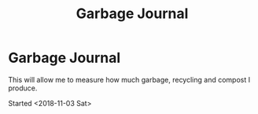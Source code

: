 #+TITLE: Garbage Journal

* Garbage Journal

This will allow me to measure how much garbage, recycling and compost I produce.

Started <2018-11-03 Sat>


